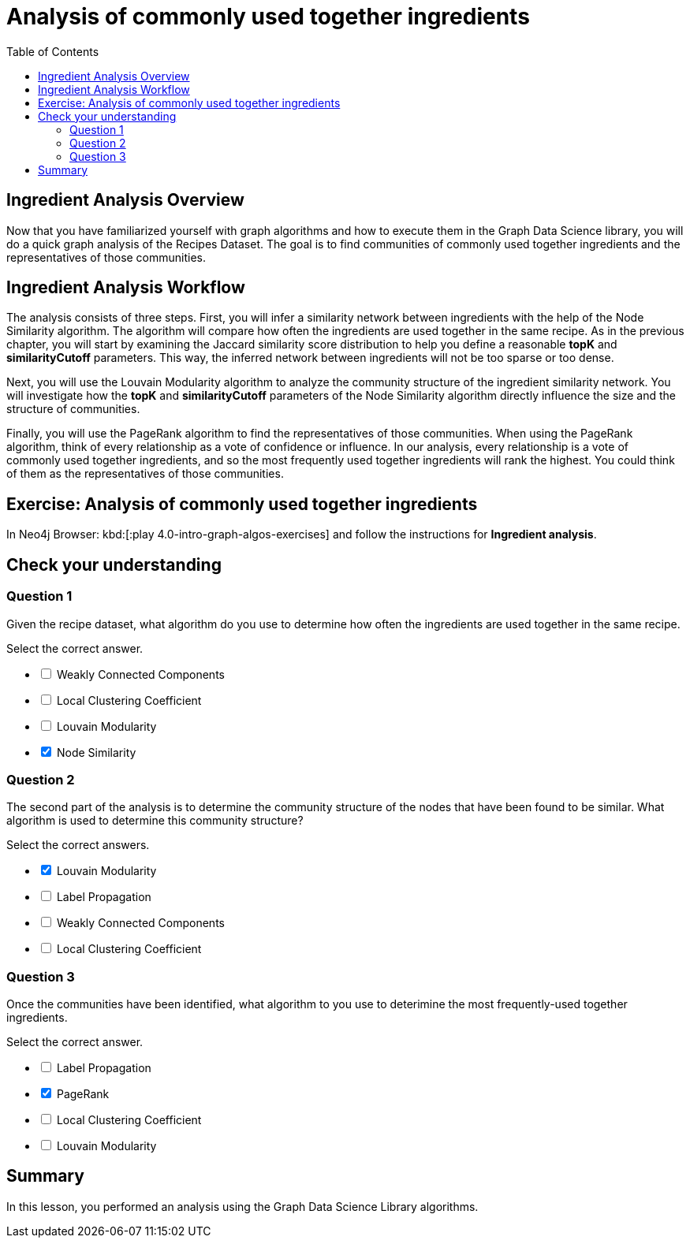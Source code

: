 = Analysis of commonly used together ingredients
:slug: 09-iga-40-ingredient-analysis
:doctype: book
:toc: left
:toclevels: 4
:imagesdir: ../images
:module-next-title: Memory Requirements Estimation


== Ingredient Analysis Overview

Now that you have familiarized yourself with graph algorithms and how to execute them in the Graph Data Science library, you will do a quick graph analysis of the Recipes Dataset.
The goal is to find communities of commonly used together ingredients and the representatives of those communities.

== Ingredient Analysis Workflow

The analysis consists of three steps.
First, you will infer a similarity network between ingredients with the help of the Node Similarity algorithm.
The algorithm will compare how often the ingredients are used together in the same recipe.
As in the previous chapter, you will start by examining the Jaccard similarity score distribution to help you define a reasonable *topK* and *similarityCutoff* parameters.
This way, the inferred network between ingredients will not be too sparse or too dense.

Next, you will use the Louvain Modularity algorithm to analyze the community structure of the ingredient similarity network.
You will investigate how the *topK* and *similarityCutoff* parameters of the Node Similarity algorithm directly influence the size and the structure of communities.

Finally, you will use the PageRank algorithm to find the representatives of those communities.
When using the PageRank algorithm, think of every relationship as a vote of confidence or influence. In our analysis, every relationship is a vote of commonly used together ingredients, and so the most frequently used together ingredients will rank the highest. You could think of them as the representatives of those communities.

[.student-exercise]
== Exercise: Analysis of commonly used together ingredients

In Neo4j Browser: kbd:[:play 4.0-intro-graph-algos-exercises] and follow the instructions for *Ingredient analysis*.

[.quiz]
== Check your understanding

=== Question 1

[.statement]
Given the recipe dataset, what algorithm do you use to determine how often the ingredients are used together in the same recipe.

[.statement]
Select the correct answer.

[%interactive.answers]
- [ ] Weakly Connected Components
- [ ] Local Clustering Coefficient
- [ ] Louvain Modularity
- [x] Node Similarity

=== Question 2

[.statement]
The second part of the analysis is to determine the community structure of the nodes that have been found to be similar.
What algorithm is used to determine this community structure?

[.statement]
Select the correct answers.

[%interactive.answers]
- [x] Louvain Modularity
- [ ] Label Propagation
- [ ] Weakly Connected Components
- [ ] Local Clustering Coefficient

=== Question 3

[.statement]
Once the communities have been identified, what algorithm to you use to deterimine the most frequently-used together ingredients.

[.statement]
Select the correct answer.

[%interactive.answers]
- [ ] Label Propagation
- [x] PageRank
- [ ] Local Clustering Coefficient
- [ ] Louvain Modularity

[.summary]
== Summary

In this lesson, you performed an analysis using the Graph Data Science Library algorithms.
